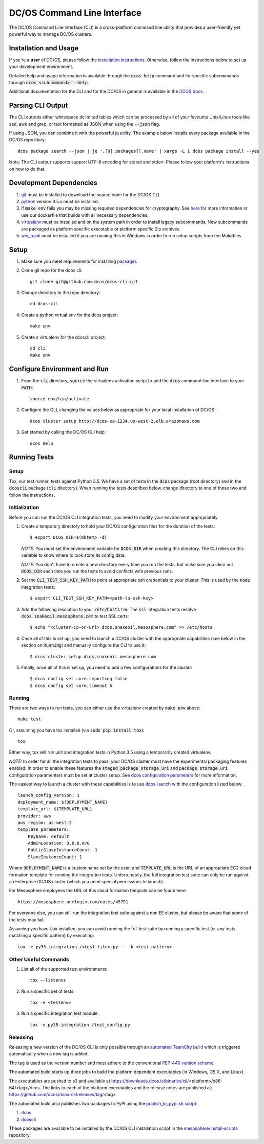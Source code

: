 DC/OS Command Line Interface
============================
The DC/OS Command Line Interface (CLI) is a cross-platform command line utility
that provides a user-friendly yet powerful way to manage DC/OS clusters.

Installation and Usage
----------------------

If you're a **user** of DC/OS, please follow the `installation instructions`_.
Otherwise, follow the instructions below to set up your development environment.

Detailed help and usage information is available through the :code:`dcos help`
command and for specific subcommands through :code:`dcos <subcommand> --help`.

Additional documentation for the CLI and for the DC/OS in general is available
in the `DCOS docs`_.

Parsing CLI Output
------------------

The CLI outputs either whitespace delimited tables which can be processed by
all of your favourite Unix/Linux tools like sed, awk and grep, or text formatted
as JSON when using the :code:`--json` flag.

If using JSON, you can combine it with the powerful jq_ utility.
The example below installs every package available in the DC/OS repository::

    dcos package search --json | jq '.[0].packages[].name' | xargs -L 1 dcos package install --yes

Note: The CLI output supports support UTF-8 encoding for stdout and stderr.
Please follow your platform's instructions on how to do that.

Development Dependencies
------------------------

#. git_ must be installed to download the source code for the DC/OS CLI.

#. python_ version 3.5.x must be installed.

#. If :code:`make env` fails you may be missing required dependencies for
   cryptography. See here_ for more information or use our dockerfile that
   builds with all necessary dependencies.

#. virtualenv_ must be installed and on the system path in order to install
   legacy subcommands. New subcommands are packaged as platform specific
   executable or platform specific Zip archives.

#. win_bash_ must be installed if you are running this in Windows
   in order to run setup scripts from the Makefiles.

Setup
-----

#. Make sure you meet requirements for installing packages_
#. Clone git repo for the dcos cli::

    git clone git@github.com:dcos/dcos-cli.git

#. Change directory to the repo directory::

    cd dcos-cli

#. Create a python virtual env for the dcos project::

    make env

#. Create a virtualenv for the dcoscli project::

    cd cli
    make env

Configure Environment and Run
-----------------------------

#. From the :code:`cli` directory, :code:`source` the virtualenv activation
   script to add the :code:`dcos` command line interface to your :code:`PATH`::

    source env/bin/activate

#. Configure the CLI, changing the values below as appropriate for your local
   installation of DC/OS::

    dcos cluster setup http://dcos-ea-1234.us-west-2.elb.amazonaws.com

#. Get started by calling the DC/OS CLI help::

    dcos help

Running Tests
-------------

Setup
#####

Tox, our test runner, tests against Python 3.5. We have a set of tests in
the :code:`dcos` package (root directory) and in the :code:`dcoscli` package
(:code:`cli` directory). When running the tests described below, change
directory to one of those two and follow the instructions.


Initialization
##############

Before you can run the DC/OS CLI integration tests, you need to modify your
environment appropriately.

#. Create a temporary directory to hold your DC/OS configuration files for the
   duration of the tests::

    $ export DCOS_DIR=$(mktemp -d)

   *NOTE:* You *must* set the environment variable for :code:`DCOS_DIR` when
   creating this directory. The CLI relies on this variable to know where to
   look store its config data.

   *NOTE:* You don't have to create a new directory every time you run the tests,
   but make sure you clear out :code:`DCOS_DIR` each time you run the tests to
   avoid conflicts with previous runs.


#. Set the :code:`CLI_TEST_SSH_KEY_PATH` to point at appropriate ssh credentials to
   your cluster. This is used by the :code:`node` integration tests::

    $ export CLI_TEST_SSH_KEY_PATH=<path-to-ssh-key>


#. Add the following resolution to your :code:`/etc/hosts` file. The :code:`ssl`
   integration tests resolve :code:`dcos.snakeoil.mesosphere.com` to test SSL certs::

    $ echo "<cluster-ip-or-url> dcos.snakeoil.mesosphere.com" >> /etc/hosts


#. Once all of this is set up, you need to launch a DC/OS cluster with the
   appropriate capabilities (see below in the section on :code:`Running`) and
   manually configure the CLI to use it::

    $ dcos cluster setup dcos.snakeoil.mesosphere.com


#. Finally, once all of this is set up, you need to add a few configurations
   for the cluster::

    $ dcos config set core.reporting false
    $ dcos config set core.timeout 5

Running
#######

There are two ways to run tests, you can either use the virtualenv created by
:code:`make env` above::

    make test

Or, assuming you have tox installed (via :code:`sudo pip install tox`)::

    tox

Either way, tox will run unit and integration tests in Python 3.5 using a
temporarily created virtualenv.

*NOTE:* In order for all the integration tests to pass, your DC/OS cluster must
have the experimental packaging features enabled. In order to enable these
features the :code:`staged_package_storage_uri` and :code:`package_storage_uri`
configuration paramenters must be set at cluster setup.  See `dcos
configuration parameters`_ for more information.

The easiest way to launch a cluster with these capabilities is to use
`dcos-launch`_ with the configuration listed below::

    launch_config_version: 1
    deployment_name: ${DEPLOYMENT_NAME}
    template_url: ${TEMPLATE_URL}
    provider: aws
    aws_region: us-west-2
    template_parameters:
        KeyName: default
        AdminLocation: 0.0.0.0/0
        PublicSlaveInstanceCount: 1
        SlaveInstanceCount: 1


Where :code:`DEPLOYMENT_NAME` is a custom name set by the user, and
:code:`TEMPLATE_URL` is the URL of an appropriate EC2 cloud formation template
for running the integration tests. Unfortunately, the full integration test
suite can only be run against an Enterprise DC/OS cluster (which you need
special permissions to launch).

For Mesosphere employees the URL of this cloud formation template can be found
here::

    https://mesosphere.onelogin.com/notes/45791

For everyone else, you can still run the integration test suite against a non
EE cluster, but please be aware that some of the tests may fail.

Assuming you have :code:`tox` installed, you can avoid running the full test
suite by running a specific test (or any tests matching a specific pattern) by
executing::

    tox -e py35-integration /<test-file>.py -- -k <test-pattern>

Other Useful Commands
#####################

#. List all of the supported test environments::

    tox --listenvs

#. Run a specific set of tests::

    tox -e <testenv>

#. Run a specific integration test module::

    tox -e py35-integration /test_config.py


Releasing
#########

Releasing a new version of the DC/OS CLI is only possible through an
`automated TeamCity build`_ which is triggered automatically when a new tag is
added.

The tag is used as the version number and must adhere to the conventional
`PEP-440 version scheme`_.

The automated build starts up three jobs to build the platform dependent executables
(in Windows, OS X, and Linux).

The executables are pushed to s3 and available at https://downloads.dcos.io/binaries/cli/<platform>/x86-64/<tag>/dcos.
The links to each of the platform executables and the release notes are published at: https://github.com/dcos/dcos-cli/releases/tag/<tag>

The automated build also publishes two packages to PyPI using the `publish_to_pypi.sh script`_:

#. dcos_

#. dcoscli_

These packages are available to be installed by the DC/OS CLI installation script in the `mesosphere/install-scripts`_ repository.

.. _automated TeamCity build: https://teamcity.mesosphere.io/viewType.html?buildTypeId=DcosIo_DcosCli_Release
.. _dcos: https://pypi.python.org/pypi/dcos
.. _dcos configuration parameters: https://dcos.io/docs/1.9/administration/installing/custom/configuration-parameters/
.. _dcoscli: https://pypi.python.org/pypi/dcoscli
.. _dcos-launch: https://github.com/dcos/dcos-launch
.. _jq: http://stedolan.github.io/jq/
.. _git: http://git-scm.com
.. _installation instructions: https://dcos.io/docs/usage/cli/install/
.. _DCOS docs: https://dcos.io/docs/
.. _mesosphere/install-scripts: https://github.com/mesosphere/install-scripts
.. _packages: https://packaging.python.org/en/latest/installing.html#installing-requirements
.. _PEP-440 version scheme: https://www.python.org/dev/peps/pep-0440/
.. _publish_to_pypi.sh script: https://github.com/mesosphere/dcos-cli/blob/master/bin/publish_to_pypi.sh
.. _virtualenv: https://virtualenv.pypa.io/en/latest/
.. _win_bash: https://sourceforge.net/projects/win-bash/files/shell-complete/latest
.. _python: https://www.python.org/
.. _here: https://cryptography.io/en/latest/installation/
